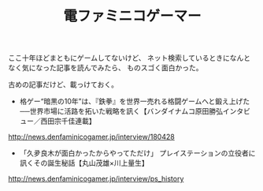 #+LAYOUT: post
#+TITLE: 電ファミニコゲーマー
#+DESCRIPTION: test
#+TAGS: 言語処理系

ここ十年ほどまともにゲームしてないけど、
ネット検索しているときになんとなく気になった記事を読んでみたら、
ものスゴく面白かった。

古めの記事だけど、載っけておく。


- 格ゲー“暗黒の10年”は、『鉄拳』を世界一売れる格闘ゲームへと鍛え上げた──世界市場に活路を拓いた戦略を訊く【バンダイナムコ原田勝弘インタビュー／西田宗千佳連載】

<http://news.denfaminicogamer.jp/interview/180428>

- 「久夛良木が面白かったからやってただけ」 プレイステーションの立役者に訊くその誕生秘話【丸山茂雄×川上量生】

<http://news.denfaminicogamer.jp/interview/ps_history>

